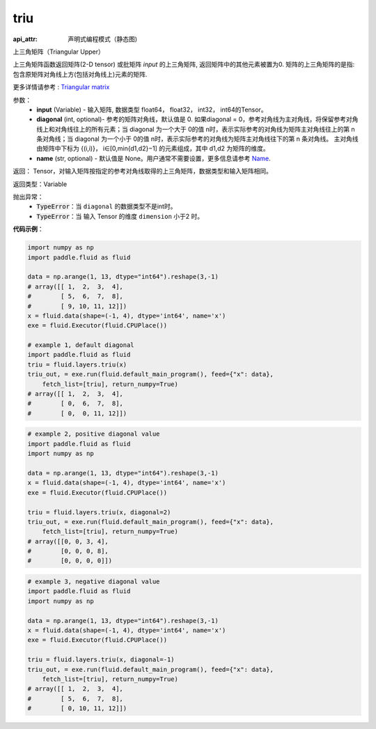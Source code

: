 .. _cn_api_fluid_layers_triu:

triu
-------------------------------


.. py:function:: paddle.fluid.layers.triu(input, diagonal=0, name=None)

:api_attr: 声明式编程模式（静态图)



上三角矩阵（Triangular Upper）

上三角矩阵函数返回矩阵(2-D tensor) 或批矩阵 `input` 的上三角矩阵, 返回矩阵中的其他元素被置为0. 矩阵的上三角矩阵的是指: 包含原矩阵对角线上方(包括对角线上)元素的矩阵.

更多详情请参考 : `Triangular matrix <https://en.wikipedia.org/wiki/Triangular_matrix>`_

参数：
    - **input** (Variable) - 输入矩阵, 数据类型 float64， float32， int32， int64的Tensor。
    - **diagonal** (int, optional)- 参考的矩阵对角线，默认值是 0. 如果diagonal = 0，参考对角线为主对角线，将保留参考对角线上和对角线往上的所有元素；当 diagonal 为一个大于 0的值 n时，表示实际参考的对角线为矩阵主对角线往上的第 n 条对角线；当 diagonal 为一个小于 0的值 n时，表示实际参考的对角线为矩阵主对角线往下的第 n 条对角线。 主对角线由矩阵中下标为 {(i,i)}， i∈[0,min{d1,d2}−1] 的元素组成，其中 d1,d2 为矩阵的维度。    
    - **name** (str, optional) - 默认值是 None。用户通常不需要设置，更多信息请参考 `Name <https://www.paddlepaddle.org.cn/documentation/docs/zh/api_guides/low_level/program.html#name>`_.
    
返回： Tensor，对输入矩阵按指定的参考对角线取得的上三角矩阵，数据类型和输入矩阵相同。 

返回类型：Variable

抛出异常：
    - :code:`TypeError`：当 ``diagonal`` 的数据类型不是int时。
    - :code:`TypeError`：当  输入 Tensor 的维度 ``dimension`` 小于2 时。

**代码示例**：

.. code-block:: python

    import numpy as np
    import paddle.fluid as fluid

    data = np.arange(1, 13, dtype="int64").reshape(3,-1)
    # array([[ 1,  2,  3,  4],
    #        [ 5,  6,  7,  8],
    #        [ 9, 10, 11, 12]])
    x = fluid.data(shape=(-1, 4), dtype='int64', name='x')
    exe = fluid.Executor(fluid.CPUPlace())

    # example 1, default diagonal
    import paddle.fluid as fluid
    triu = fluid.layers.triu(x)
    triu_out, = exe.run(fluid.default_main_program(), feed={"x": data},
        fetch_list=[triu], return_numpy=True)
    # array([[ 1,  2,  3,  4],
    #        [ 0,  6,  7,  8],
    #        [ 0,  0, 11, 12]])

.. code-block:: python

    # example 2, positive diagonal value
    import paddle.fluid as fluid
    import numpy as np

    data = np.arange(1, 13, dtype="int64").reshape(3,-1)
    x = fluid.data(shape=(-1, 4), dtype='int64', name='x')
    exe = fluid.Executor(fluid.CPUPlace())

    triu = fluid.layers.triu(x, diagonal=2)
    triu_out, = exe.run(fluid.default_main_program(), feed={"x": data},
        fetch_list=[triu], return_numpy=True)
    # array([[0, 0, 3, 4],
    #        [0, 0, 0, 8],
    #        [0, 0, 0, 0]])

.. code-block:: python

    # example 3, negative diagonal value
    import paddle.fluid as fluid
    import numpy as np

    data = np.arange(1, 13, dtype="int64").reshape(3,-1)
    x = fluid.data(shape=(-1, 4), dtype='int64', name='x')
    exe = fluid.Executor(fluid.CPUPlace())

    triu = fluid.layers.triu(x, diagonal=-1)
    triu_out, = exe.run(fluid.default_main_program(), feed={"x": data},
        fetch_list=[triu], return_numpy=True)
    # array([[ 1,  2,  3,  4],
    #        [ 5,  6,  7,  8],
    #        [ 0, 10, 11, 12]])
    